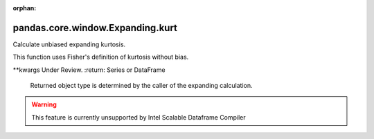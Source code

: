 .. _pandas.core.window.Expanding.kurt:

:orphan:

pandas.core.window.Expanding.kurt
*********************************

Calculate unbiased expanding kurtosis.

This function uses Fisher's definition of kurtosis without bias.

\*\*kwargs
Under Review.
:return: Series or DataFrame
    Returned object type is determined by the caller of the expanding
    calculation.



.. warning::
    This feature is currently unsupported by Intel Scalable Dataframe Compiler


